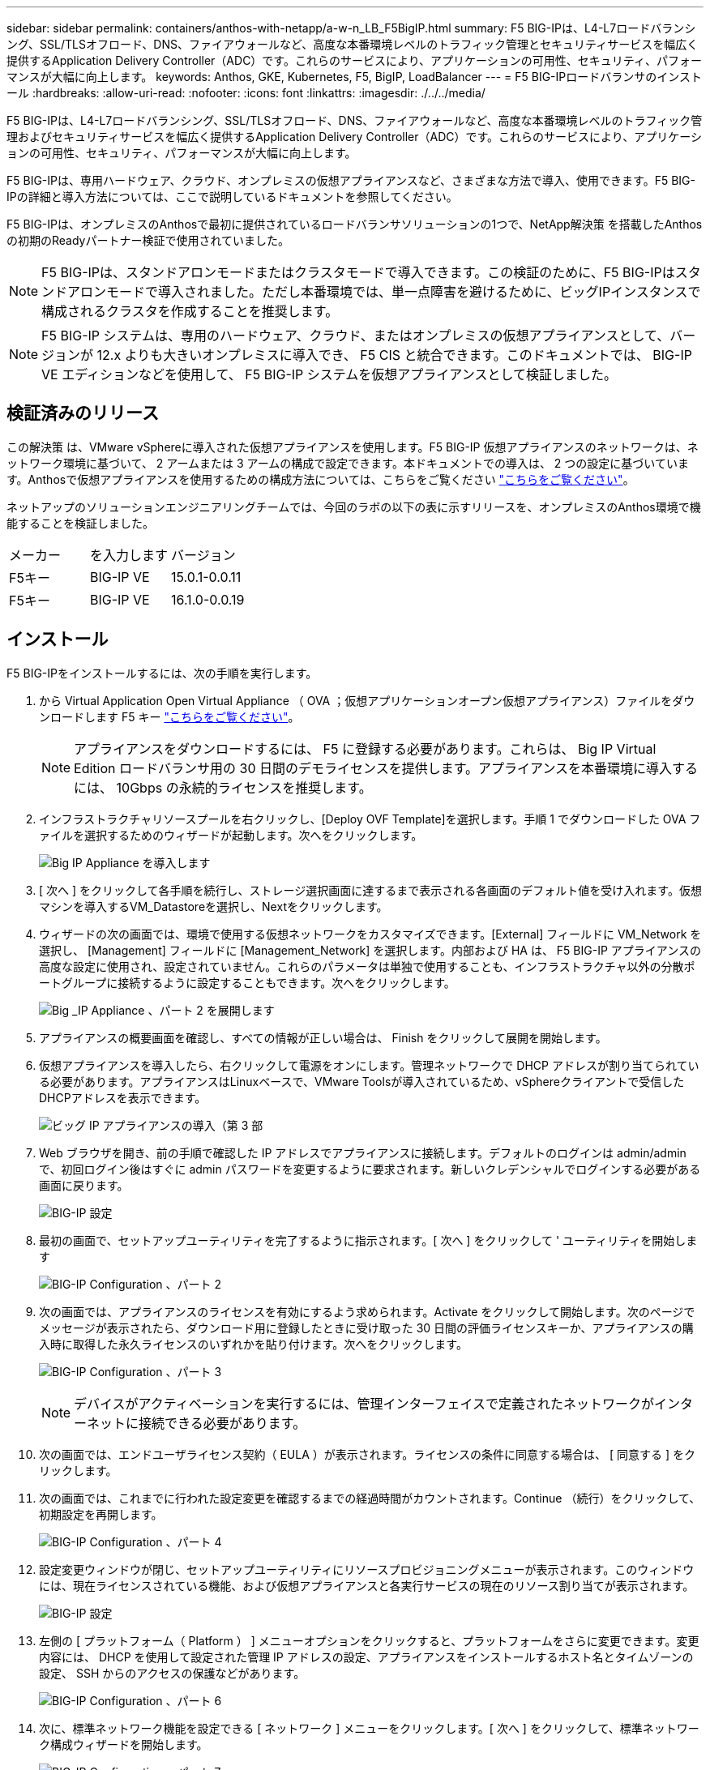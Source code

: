 ---
sidebar: sidebar 
permalink: containers/anthos-with-netapp/a-w-n_LB_F5BigIP.html 
summary: F5 BIG-IPは、L4-L7ロードバランシング、SSL/TLSオフロード、DNS、ファイアウォールなど、高度な本番環境レベルのトラフィック管理とセキュリティサービスを幅広く提供するApplication Delivery Controller（ADC）です。これらのサービスにより、アプリケーションの可用性、セキュリティ、パフォーマンスが大幅に向上します。 
keywords: Anthos, GKE, Kubernetes, F5, BigIP, LoadBalancer 
---
= F5 BIG-IPロードバランサのインストール
:hardbreaks:
:allow-uri-read: 
:nofooter: 
:icons: font
:linkattrs: 
:imagesdir: ./../../media/


[role="lead"]
F5 BIG-IPは、L4-L7ロードバランシング、SSL/TLSオフロード、DNS、ファイアウォールなど、高度な本番環境レベルのトラフィック管理およびセキュリティサービスを幅広く提供するApplication Delivery Controller（ADC）です。これらのサービスにより、アプリケーションの可用性、セキュリティ、パフォーマンスが大幅に向上します。

F5 BIG-IPは、専用ハードウェア、クラウド、オンプレミスの仮想アプライアンスなど、さまざまな方法で導入、使用できます。F5 BIG-IPの詳細と導入方法については、ここで説明しているドキュメントを参照してください。

F5 BIG-IPは、オンプレミスのAnthosで最初に提供されているロードバランサソリューションの1つで、NetApp解決策 を搭載したAnthosの初期のReadyパートナー検証で使用されていました。


NOTE: F5 BIG-IPは、スタンドアロンモードまたはクラスタモードで導入できます。この検証のために、F5 BIG-IPはスタンドアロンモードで導入されました。ただし本番環境では、単一点障害を避けるために、ビッグIPインスタンスで構成されるクラスタを作成することを推奨します。


NOTE: F5 BIG-IP システムは、専用のハードウェア、クラウド、またはオンプレミスの仮想アプライアンスとして、バージョンが 12.x よりも大きいオンプレミスに導入でき、 F5 CIS と統合できます。このドキュメントでは、 BIG-IP VE エディションなどを使用して、 F5 BIG-IP システムを仮想アプライアンスとして検証しました。



== 検証済みのリリース

この解決策 は、VMware vSphereに導入された仮想アプライアンスを使用します。F5 BIG-IP 仮想アプライアンスのネットワークは、ネットワーク環境に基づいて、 2 アームまたは 3 アームの構成で設定できます。本ドキュメントでの導入は、 2 つの設定に基づいています。Anthosで仮想アプライアンスを使用するための構成方法については、こちらをご覧ください https://cloud.google.com/solutions/partners/installing-f5-big-ip-adc-for-gke-on-prem["こちらをご覧ください"]。

ネットアップのソリューションエンジニアリングチームでは、今回のラボの以下の表に示すリリースを、オンプレミスのAnthos環境で機能することを検証しました。

|===


| メーカー | を入力します | バージョン 


| F5キー | BIG-IP VE | 15.0.1-0.0.11 


| F5キー | BIG-IP VE | 16.1.0-0.0.19 
|===


== インストール

F5 BIG-IPをインストールするには、次の手順を実行します。

. から Virtual Application Open Virtual Appliance （ OVA ；仮想アプリケーションオープン仮想アプライアンス）ファイルをダウンロードします F5 キー https://downloads.f5.com/esd/serveDownload.jsp?path=/big-ip/big-ip_v15.x/15.0.1/english/virtual-edition/&sw=BIG-IP&pro=big-ip_v15.x&ver=15.0.1&container=Virtual-Edition&file=BIGIP-15.0.1-0.0.11.ALL-vmware.ova["こちらをご覧ください"]。
+

NOTE: アプライアンスをダウンロードするには、 F5 に登録する必要があります。これらは、 Big IP Virtual Edition ロードバランサ用の 30 日間のデモライセンスを提供します。アプライアンスを本番環境に導入するには、 10Gbps の永続的ライセンスを推奨します。

. インフラストラクチャリソースプールを右クリックし、[Deploy OVF Template]を選択します。手順 1 でダウンロードした OVA ファイルを選択するためのウィザードが起動します。次へをクリックします。
+
image:deploy-big_ip_1.PNG["Big IP Appliance を導入します"]

. [ 次へ ] をクリックして各手順を続行し、ストレージ選択画面に達するまで表示される各画面のデフォルト値を受け入れます。仮想マシンを導入するVM_Datastoreを選択し、Nextをクリックします。
. ウィザードの次の画面では、環境で使用する仮想ネットワークをカスタマイズできます。[External] フィールドに VM_Network を選択し、 [Management] フィールドに [Management_Network] を選択します。内部および HA は、 F5 BIG-IP アプライアンスの高度な設定に使用され、設定されていません。これらのパラメータは単独で使用することも、インフラストラクチャ以外の分散ポートグループに接続するように設定することもできます。次へをクリックします。
+
image:deploy-big_ip_2.PNG["Big _IP Appliance 、パート 2 を展開します"]

. アプライアンスの概要画面を確認し、すべての情報が正しい場合は、 Finish をクリックして展開を開始します。
. 仮想アプライアンスを導入したら、右クリックして電源をオンにします。管理ネットワークで DHCP アドレスが割り当てられている必要があります。アプライアンスはLinuxベースで、VMware Toolsが導入されているため、vSphereクライアントで受信したDHCPアドレスを表示できます。
+
image:deploy-big_ip_3.PNG["ビッグ IP アプライアンスの導入（第 3 部"]

. Web ブラウザを開き、前の手順で確認した IP アドレスでアプライアンスに接続します。デフォルトのログインは admin/admin で、初回ログイン後はすぐに admin パスワードを変更するように要求されます。新しいクレデンシャルでログインする必要がある画面に戻ります。
+
image:big-IP_config_1.PNG["BIG-IP 設定"]

. 最初の画面で、セットアップユーティリティを完了するように指示されます。[ 次へ ] をクリックして ' ユーティリティを開始します
+
image:big-IP_config_2.PNG["BIG-IP Configuration 、パート 2"]

. 次の画面では、アプライアンスのライセンスを有効にするよう求められます。Activate をクリックして開始します。次のページでメッセージが表示されたら、ダウンロード用に登録したときに受け取った 30 日間の評価ライセンスキーか、アプライアンスの購入時に取得した永久ライセンスのいずれかを貼り付けます。次へをクリックします。
+
image:big-IP_config_3.PNG["BIG-IP Configuration 、パート 3"]

+

NOTE: デバイスがアクティベーションを実行するには、管理インターフェイスで定義されたネットワークがインターネットに接続できる必要があります。

. 次の画面では、エンドユーザライセンス契約（ EULA ）が表示されます。ライセンスの条件に同意する場合は、 [ 同意する ] をクリックします。
. 次の画面では、これまでに行われた設定変更を確認するまでの経過時間がカウントされます。Continue （続行）をクリックして、初期設定を再開します。
+
image:big-IP_config_4.PNG["BIG-IP Configuration 、パート 4"]

. 設定変更ウィンドウが閉じ、セットアップユーティリティにリソースプロビジョニングメニューが表示されます。このウィンドウには、現在ライセンスされている機能、および仮想アプライアンスと各実行サービスの現在のリソース割り当てが表示されます。
+
image::big-IP_config_5.png[BIG-IP 設定]

. 左側の [ プラットフォーム（ Platform ） ] メニューオプションをクリックすると、プラットフォームをさらに変更できます。変更内容には、 DHCP を使用して設定された管理 IP アドレスの設定、アプライアンスをインストールするホスト名とタイムゾーンの設定、 SSH からのアクセスの保護などがあります。
+
image:big-IP_config_6.PNG["BIG-IP Configuration 、パート 6"]

. 次に、標準ネットワーク機能を設定できる [ ネットワーク ] メニューをクリックします。[ 次へ ] をクリックして、標準ネットワーク構成ウィザードを開始します。
+
image:big-IP_config_7.PNG["BIG-IP Configuration 、パート 7"]

. ウィザードの最初のページでは冗長性が設定されます。デフォルトのままで Next （次へ）をクリックします。次のページでは、ロードバランサに内部インターフェイスを設定できます。インターフェイス1.1は、OVF DeploymentウィザードでInternalというラベルの付いたVMNICにマッピングされます。
+
image:big-IP_config_8.PNG["BIG-IP Configuration 、パート 8"]

+

NOTE: このページの「自己IPアドレス」、「ネットマスク」、「フローティング」の各IPアドレスには、プレースホルダとして使用するルーティング不可のIPを入力できます。また、 3 段階の設定を導入する場合は、仮想ゲスト用の分散ポートグループとして設定された内部ネットワークにも接続できます。ウィザードを続行するには、これらの手順を完了する必要があります。

. 次のページでは、 Kubernetes で導入されたポッドにサービスをマッピングするために使用する外部ネットワークを設定できます。VM_Network の範囲内の静的 IP 、適切なサブネットマスク、および同じ範囲のフローティング IP を選択します。インターフェイス1.2は、OVF導入ウィザードでExternalというラベルのVMNICにマッピングされます。
+
image:big-IP_config_9.PNG["BIG-IP Configuration 、パート 9"]

. 環境に複数の仮想アプライアンスを導入する場合は、次のページで内部 HA ネットワークを設定できます。続行するには、 Self-IP Address フィールドと Netmask フィールドに値を入力し、 VLAN インターフェイスとしてインターフェイス 1.3 を選択し、 OVF テンプレートウィザードで定義された HA ネットワークにマッピングする必要があります。
+
image:big-IP_config_10.png["BIG-IP Configuration 、パート 10"]

. 次のページでは、 NTP サーバを設定できます。次へをクリックして、 DNS セットアップに進みます。DNS サーバとドメインの検索リストは、 DHCP サーバによってすでに入力されている必要があります。[ 次へ ] をクリックしてデフォルトを受け入れ、続行します。
. ウィザードの残りの部分については、 [Next] をクリックして、詳細なピアリング設定を行います。この設定は、このマニュアルでは説明していません。完了をクリックしてウィザードを終了します。
. Anthos 管理クラスタと環境内に導入されているユーザクラスタごとに、個別のパーティションを作成します。左側のメニューで [ システム ] をクリックし、 [ ユーザー ] に移動して、 [ パーティションリスト ] をクリックします。
+
image:big-IP_config_11.PNG["BIG-IP Configuration 、パート 11"]

. 表示される画面には、現在の共通パーティションのみが表示されます。右側の[作成]をクリックして最初の追加パーティションを作成し、「GKE-ADMIN」という名前を付けます。[繰り返し]をクリックし'パーティションにUser-Cluster-1という名前を付けます[繰り返し]ボタンをもう一度クリックして'次のパーティションにUser-Cluster-2'という名前を付けます最後に、 [ 終了 ] をクリックしてウィザードを完了します。パーティションリスト画面が表示され、すべてのパーティションが表示されます。
+
image:big-IP_config_12.PNG["BIG-IP Configuration 、パート 12"]





== Anthosとの統合

管理クラスタ用の各構成ファイルにはセクションがあり、導入するユーザクラスタごとにロードバランサを設定し、オンプレミスのAnthosで管理されるようにします。

次のスクリプトは、GKE-Adminクラスタ用パーティションの設定例です。コメントを解除して変更する必要がある値は、次の太字で表示されます。

[listing, subs="+quotes,+verbatim"]
----
# (Required) Load balancer configuration
*loadBalancer:*
  # (Required) The VIPs to use for load balancing
  *vips:*
    # Used to connect to the Kubernetes API
    *controlPlaneVIP: "10.61.181.230"*
    # # (Optional) Used for admin cluster addons (needed for multi cluster features). Must
    # # be the same across clusters
    # # addonsVIP: ""
  # (Required) Which load balancer to use "F5BigIP" "Seesaw" or "ManualLB". Uncomment
  # the corresponding field below to provide the detailed spec
  *kind: F5BigIP*
  # # (Required when using "ManualLB" kind) Specify pre-defined nodeports
  # manualLB:
  #   # NodePort for ingress service's http (only needed for user cluster)
  #   ingressHTTPNodePort: 0
  #   # NodePort for ingress service's https (only needed for user cluster)
  #   ingressHTTPSNodePort: 0
  #   # NodePort for control plane service
  #   controlPlaneNodePort: 30968
  #   # NodePort for addon service (only needed for admin cluster)
  #   addonsNodePort: 31405
  # # (Required when using "F5BigIP" kind) Specify the already-existing partition and
  # # credentials
  *f5BigIP:*
    *address: "172.21.224.21"*
    *credentials:*
      *username: "admin"*
      *password: "admin-password"*
    *partition: "GKE-Admin"*
  #   # # (Optional) Specify a pool name if using SNAT
  #   # snatPoolName: ""
  # (Required when using "Seesaw" kind) Specify the Seesaw configs
  # seesaw:
    # (Required) The absolute or relative path to the yaml file to use for IP allocation
    # for LB VMs. Must contain one or two IPs.
    #  ipBlockFilePath: ""
    # (Required) The Virtual Router IDentifier of VRRP for the Seesaw group. Must
    # be between 1-255 and unique in a VLAN.
    #  vrid: 0
    # (Required) The IP announced by the master of Seesaw group
    #  masterIP: ""
    # (Required) The number CPUs per machine
    #  cpus: 4
    # (Required) Memory size in MB per machine
    #   memoryMB: 8192
    # (Optional) Network that the LB interface of Seesaw runs in (default: cluster
    # network)
    #   vCenter:
      # vSphere network name
      #     networkName: VM_Network
    # (Optional) Run two LB VMs to achieve high availability (default: false)
    #   enableHA: false
----